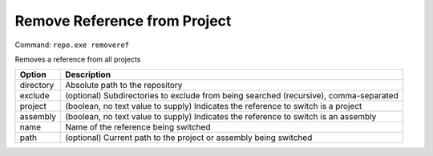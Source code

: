 Remove Reference from Project
=============================
Command: ``repo.exe removeref``

Removes a reference from all projects

==============	=======================================================================================
Option			Description
==============	=======================================================================================
directory		Absolute path to the repository
exclude			(optional) Subdirectories to exclude from being searched (recursive), comma-separated
project			(boolean, no text value to supply) Indicates the reference to switch is a project
assembly		(boolean, no text value to supply) Indicates the reference to switch is an assembly
name			Name of the reference being switched
path			(optional) Current path to the project or assembly being switched
==============	=======================================================================================